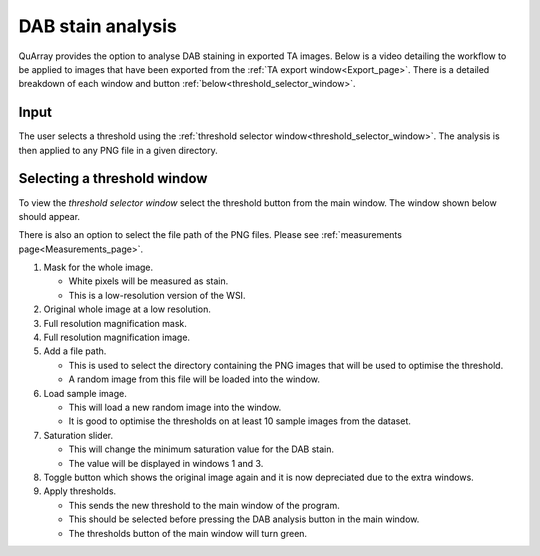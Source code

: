 .. _DAB_page:

******************
DAB stain analysis
******************

QuArray provides the option to analyse DAB staining in exported TA images. Below is a video detailing the workflow to be
applied to images that have been exported from the :ref:`TA export window<Export_page>`.
There is a detailed breakdown of each window and button :ref:`below<threshold_selector_window>`.


.. raw:: html

    <div style="position: relative; padding-bottom: 56.25%; height: 0; overflow: hidden; max-width: 100%; height: auto; margin-bottom: 2em;">
        <iframe src="https://www.youtube.com/embed/jjvIDere3ZA" frameborder="0" allowfullscreen style="position: absolute; top: 0; left: 0; width: 100%; height: 100%;"></iframe>
    </div>


Input
#####

The user selects a threshold using the :ref:`threshold selector window<threshold_selector_window>`.
The analysis is then applied to any PNG file in a given directory.

.. _threshold_selector_window:

Selecting a threshold window
############################

To view the *threshold selector window* select the threshold button from the main window. The window shown below should
appear.

There is also an option to select the file path of the PNG files. Please see
:ref:`measurements page<Measurements_page>`.

.. image:: images/Threshold_selector_screen.png

#. Mask for the whole image.

   * White pixels will be measured as stain.

   * This is a low-resolution version of the WSI.

#. Original whole image at a low resolution.

#. Full resolution magnification mask.

#. Full resolution magnification image.

#. Add a file path.

   * This is used to select the directory containing the PNG images that will be used to optimise the threshold.

   * A random image from this file will be loaded into the window.

#. Load sample image.

   * This will load a new random image into the window.

   * It is good to optimise the thresholds on at least 10 sample images from the dataset.

#. Saturation slider.

   * This will change the minimum saturation value for the DAB stain.

   * The value will be displayed in windows 1 and 3.

#. Toggle button which shows the original image again and it is now depreciated due to the extra windows.

#. Apply thresholds.

   * This sends the new threshold to the main window of the program.

   * This should be selected before pressing the DAB analysis button in the main window.

   * The thresholds button of the main window will turn green.


